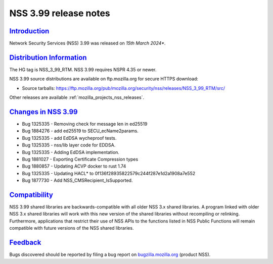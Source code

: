 .. _mozilla_projects_nss_nss_3_99_release_notes:

NSS 3.99 release notes
========================

`Introduction <#introduction>`__
--------------------------------

.. container::

   Network Security Services (NSS) 3.99 was released on *15th March 2024**.

`Distribution Information <#distribution_information>`__
--------------------------------------------------------

.. container::

   The HG tag is NSS_3_99_RTM. NSS 3.99 requires NSPR 4.35 or newer.

   NSS 3.99 source distributions are available on ftp.mozilla.org for secure HTTPS download:

   -  Source tarballs:
      https://ftp.mozilla.org/pub/mozilla.org/security/nss/releases/NSS_3_99_RTM/src/

   Other releases are available :ref:`mozilla_projects_nss_releases`.

.. _changes_in_nss_3.99:

`Changes in NSS 3.99 <#changes_in_nss_3.99>`__
------------------------------------------------------------------

.. container::

 - Bug 1325335 - Removing check for message len in ed25519
 - Bug 1884276 - add ed25519 to SECU_ecName2params.
 - Bug 1325335 - add EdDSA wycheproof tests.
 - Bug 1325335 - nss/lib layer code for EDDSA.
 - Bug 1325335 - Adding EdDSA implementation.
 - Bug 1881027 - Exporting Certificate Compression types
 - Bug 1880857 - Updating ACVP docker to rust 1.74
 - Bug 1325335 - Updating HACL* to 0f136f28935822579c244f287e1d2a1908a7e552
 - Bug 1877730 - Add NSS_CMSRecipient_IsSupported.

`Compatibility <#compatibility>`__
----------------------------------

.. container::

   NSS 3.99 shared libraries are backwards-compatible with all older NSS 3.x shared
   libraries. A program linked with older NSS 3.x shared libraries will work with
   this new version of the shared libraries without recompiling or
   relinking. Furthermore, applications that restrict their use of NSS APIs to the
   functions listed in NSS Public Functions will remain compatible with future
   versions of the NSS shared libraries.

`Feedback <#feedback>`__
------------------------

.. container::

   Bugs discovered should be reported by filing a bug report on
   `bugzilla.mozilla.org <https://bugzilla.mozilla.org/enter_bug.cgi?product=NSS>`__ (product NSS).
